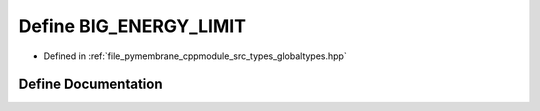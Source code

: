 .. _exhale_define_globaltypes_8hpp_1aead13ecbc45a775b5188eb6c2398bba6:

Define BIG_ENERGY_LIMIT
=======================

- Defined in :ref:`file_pymembrane_cppmodule_src_types_globaltypes.hpp`


Define Documentation
--------------------


.. doxygendefine:: BIG_ENERGY_LIMIT
   :project: pymembrane